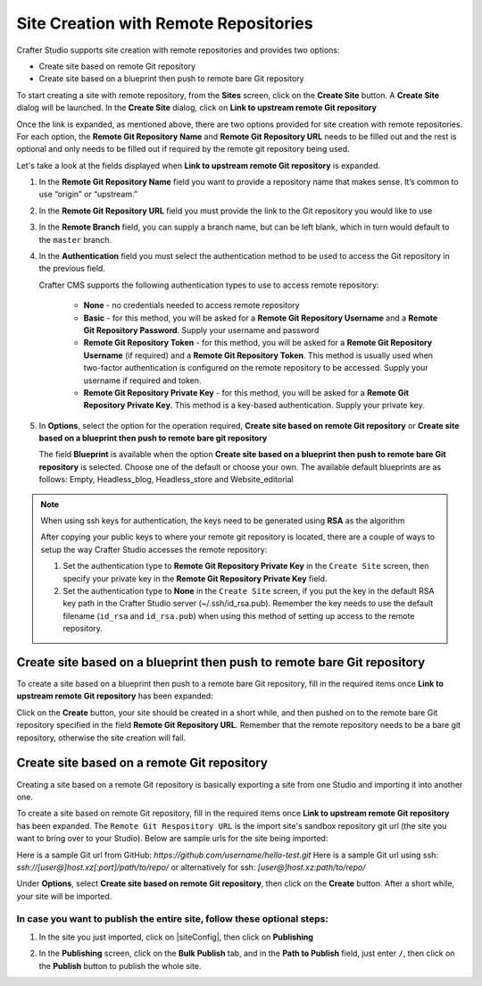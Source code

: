 .. index:: Site Creation with Remote Repositories, Remote Repositories

.. _create-site-with-link-to-remote-repo:

======================================
Site Creation with Remote Repositories
======================================

Crafter Studio supports site creation with remote repositories and provides two options:

- Create site based on remote Git repository
- Create site based on a blueprint then push to remote bare Git repository

To start creating a site with remote repository, from the **Sites** screen, click on the **Create Site** button.
A **Create Site** dialog will be launched.  In the **Create Site** dialog, click on **Link to upstream remote Git repository**

.. image:: /_static/images/system-admin/link-to-remote-git-repo.png
   :alt: System Administrator - Create Site "Link to upstream remote Git repository"
   :width: 65 %
   :align: center

Once the link is expanded, as mentioned above, there are two options provided for site creation with remote repositories.  For each option, the **Remote Git Repository Name** and **Remote Git Repository URL** needs to be filled out and the rest is optional and only needs to be filled out if required by the remote git repository being used.

Let's take a look at the fields displayed when **Link to upstream remote Git repository** is expanded.

.. image:: /_static/images/system-admin/link-to-upstream-remote-git-repo-expanded.png
   :alt: System Administrator - Expanded "Link to upstream remote Git repository" fields
   :width: 65 %
   :align: center

#. In the **Remote Git Repository Name** field you want to provide a repository name that makes sense. It’s common to use “origin” or “upstream.”
#. In the **Remote Git Repository URL** field you must provide the link to the Git repository you would like to use
#. In the **Remote Branch** field, you can supply a branch name, but can be left blank, which in turn would default to the ``master`` branch.
#. In the **Authentication** field you must select the authentication method to be used to access the Git repository in the previous field.

   Crafter CMS supports the following authentication types to use to access remote repository:

        - **None** - no credentials needed to access remote repository
        - **Basic** - for this method, you will be asked for a **Remote Git Repository Username** and a **Remote Git Repository Password**.  Supply your username and password
        - **Remote Git Repository Token** - for this method, you will be asked for a **Remote Git Repository Username** (if required) and a **Remote Git Repository Token**.  This method is usually used when two-factor authentication is configured on the remote repository to be accessed. Supply your username if required and token.
        - **Remote Git Repository Private Key** - for this method, you will be asked for a **Remote Git Repository Private Key**.  This method is a key-based authentication.  Supply your private key.

#. In **Options**, select the option for the operation required, **Create site based on remote Git repository** or **Create site based on a blueprint then push to remote bare git repository**

   The field **Blueprint** is available when the option **Create site based on a blueprint then push to remote bare Git repository** is selected.  Choose one of the default or choose your own.  The available default blueprints are as follows: Empty, Headless_blog, Headless_store and Website_editorial

.. note::
        When using ssh keys for authentication, the keys need to be generated using **RSA** as the algorithm

        .. include:: /includes/setup-ssh-keys.rst

        After copying your public keys to where your remote git repository is located, there are a couple of ways to setup the way Crafter Studio accesses the remote repository:

        #. Set the authentication type to **Remote Git Repository Private Key** in the ``Create Site`` screen, then specify your private key in the **Remote Git Repository Private Key** field.
        #.  Set the authentication type to **None** in the ``Create Site`` screen, if you put the key in the default RSA key path in the Crafter Studio server (~/.ssh/id_rsa.pub).  Remember the key needs to use the default filename (``id_rsa`` and ``id_rsa.pub``) when using this method of setting up access to the remote repository.

------------------------------------------------------------------------
Create site based on a blueprint then push to remote bare Git repository
------------------------------------------------------------------------

To create a site based on a blueprint then push to a remote bare Git repository, fill in the required items once **Link to upstream remote Git repository** has been expanded:

.. image:: /_static/images/system-admin/create-site-then-push-to-remote.png
   :alt: System Administrator - Create Site based on a blueprint then push to remote Git repository"
   :width: 65 %
   :align: center

Click on the **Create** button, your site should be created in a short while, and then pushed on to the remote bare Git repository specified in the field **Remote Git Repository URL**.  Remember that the remote repository needs to be a bare git repository, otherwise the site creation will fail.

--------------------------------------------
Create site based on a remote Git repository
--------------------------------------------

Creating a site based on a remote Git repository is basically exporting a site from one Studio and importing it into another one.

To create a site based on remote Git repository, fill in the required items once **Link to upstream remote Git repository** has been expanded. The ``Remote Git Respository URL`` is the import site's sandbox repository git url (the site you want to bring over to your Studio). Below are sample urls for the site being imported:

Here is a sample Git url from GitHub:
`https://github.com/username/hello-test.git`
Here is a sample Git url using ssh:
`ssh://[user@]host.xz[:port]/path/to/repo/`
or alternatively for ssh:
`[user@]host.xz:path/to/repo/`

.. image:: /_static/images/system-admin/link-to-remote-git-repo-filled.png
   :alt: System Administrator - Create Site based on remote Git repository
   :width: 65 %
   :align: center

Under **Options**, select **Create site based on remote Git repository**, then click on the **Create** button.  After a short while, your site will be imported.

In case you want to publish the entire site, follow these optional steps:
-------------------------------------------------------------------------

#. In the site you just imported, click on |siteConfig|, then click on **Publishing**

   .. image:: /_static/images/system-admin/publishing.png
      :alt: System Administrator - Bulk Publishing"
      :width: 30 %
      :align: center

#. In the **Publishing** screen, click on the **Bulk Publish** tab, and in the **Path to Publish** field, just enter ``/``, then click on the **Publish**   button to publish the whole site.

   .. image:: /_static/images/system-admin/bulk-publish-site.png
      :alt: System Administrator - Bulk Publish the whole site filled in"
      :width: 75 %
      :align: center

